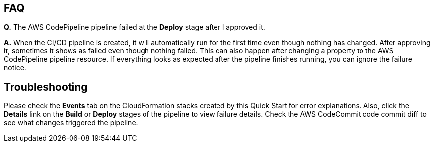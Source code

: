 // Add any tips or answers to anticipated questions. This could include the following troubleshooting information. If you don’t have any other Q&A to add, change “FAQ” to “Troubleshooting.”

== FAQ

*Q.* The AWS CodePipeline pipeline failed at the *Deploy* stage after I approved it.

*A.* When the CI/CD pipeline is created, it will automatically run for the first time even though nothing has changed.  After approving it, sometimes it shows as failed even though nothing failed.  This can also happen after changing a property to the AWS CodePipeline pipeline resource.  If everything looks as expected after the pipeline finishes running, you can ignore the failure notice.

== Troubleshooting

Please check the *Events* tab on the CloudFormation stacks created by this Quick Start for error explanations.  Also, click the *Details* link on the *Build* or *Deploy* stages of the pipeline to view failure details.  Check the AWS CodeCommit code commit diff to see what changes triggered the pipeline.